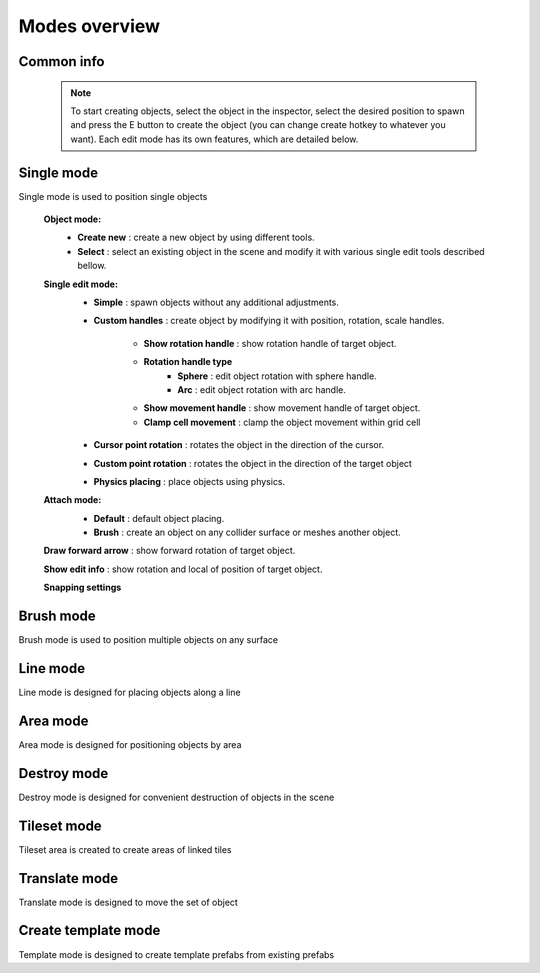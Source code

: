 Modes overview
=====

.. _modes:
	
Common info
------------

	.. note::
		To start creating objects, select the object in the inspector, select the desired position to spawn and press the E button to create the object (you can change create hotkey to whatever you want).
		Each edit mode has its own features, which are detailed below.

Single mode
------------

Single mode is used to position single objects

	.. image:: images/modes/SingleMode/SingleModeTab1.png
	
	**Object mode:**
		* **Create new** : create a new object by using different tools.
		* **Select** : select an existing object in the scene and modify it with various single edit tools described bellow.
		
	**Single edit mode:**
		* **Simple** : spawn objects without any additional adjustments.
		
		* **Custom handles** : create object by modifying it with position, rotation, scale handles.
		
			.. image:: images/modes/SingleMode/SingleModeTab2.png
				
			* **Show rotation handle** : show rotation handle of target object.
			* **Rotation handle type**
				* **Sphere** : edit object rotation with sphere handle.
				* **Arc** : edit object rotation with arc handle.
			* **Show movement handle** : show movement handle of target object.
			* **Clamp cell movement** : clamp the object movement within grid cell

		.. image:: images/modes/SingleMode/SelectEditAnim.gif
	

		* **Cursor point rotation** : rotates the object in the direction of the cursor.
		
		.. image:: images/modes/SingleMode/SingleModeTab3.png
		.. image:: images/modes/SingleMode/CursorPointAnim.gif
		

		* **Custom point rotation** : rotates the object in the direction of the target object
		
		.. image:: images/modes/SingleMode/SingleModeTab4.png
		
			* **Snap Y Axis** : snap target object to the Y axis.
			* **Target point position** : position of target point.
		
		.. image:: images/modes/SingleMode/CustomPointRotationAnim.gif
		
		
		* **Physics placing** : place objects using physics.
		
		.. image:: images/modes/SingleMode/SingleModeTab5.png
		
			* **Simulation settings:**
				* **Auto stop simulation**
				* **Auto destroy falling object** :
					* **Y destroy position** : position below which physical objects are automatically destroyed.
				
			* **Temp rigidbody settings:**
				* **Mass** : mass of temp created physics object.
				* **Drag** : drag value of temp created physics object.
				* **Angular drag** : angular drag value of temp created physics object.
				
			* **Target point position** : position of target point.
			
			.. image:: images/modes/SingleMode/PhysicsPlacingAnim.gif
		
		
	**Attach mode:**
		* **Default** : default object placing.
		* **Brush** : create an object on any collider surface or meshes another object.
		
		.. image:: images/modes/SingleMode/SingleModeTab6.png
		.. image:: images/modes/SingleMode/SingleModeTab6-1.png
		.. image:: images/modes/SingleMode/SingleModeTab6-2.png
		.. image:: images/modes/SingleMode/SingleModeTab6-3.png
		
		
	**Draw forward arrow** : show forward rotation of target object.
	
	**Show edit info** : show rotation and local of position of target object.
	
	**Snapping settings**
	
	.. image:: images/modes/SingleMode/SingleModeTab7.png
	
		**Enable rotation snapping**
			**Snap angle value**					
		**Enable position snapping**
			**Snap position value**
		**Enable scale snapping**
			**Snap scale value**
			**Scale step**

Brush mode
------------

Brush mode is used to position multiple objects on any surface


Line mode
------------

Line mode is designed for placing objects along a line


Area mode
------------

Area mode is designed for positioning objects by area


Destroy mode
------------

Destroy mode is designed for convenient destruction of objects in the scene


Tileset mode
------------

Tileset area is created to create areas of linked tiles

Translate mode
------------

Translate mode is designed to move the set of object


Create template mode
------------

Template mode is designed to create template prefabs from existing prefabs
